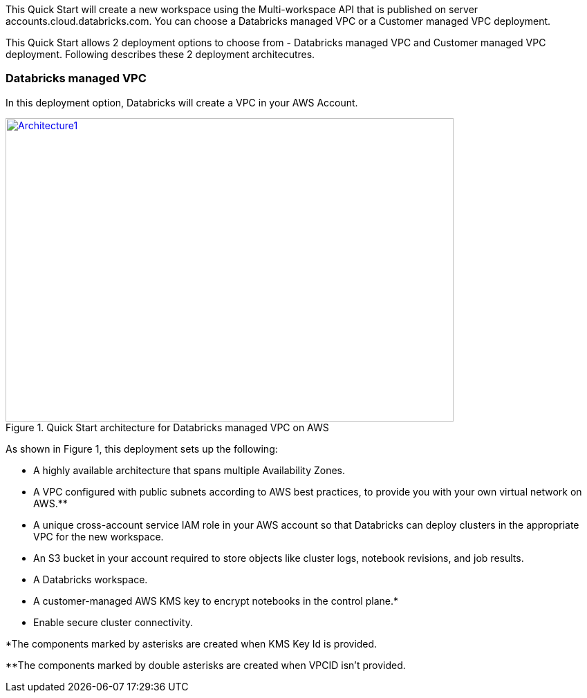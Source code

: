 This Quick Start will create a new workspace using the Multi-workspace API that is published on server accounts.cloud.databricks.com. You can choose a Databricks managed VPC or a Customer managed VPC deployment.

This Quick Start allows 2 deployment options to choose from - Databricks managed VPC  and Customer managed VPC deployment. Following describes these 2 deployment architecutres.

=== Databricks managed VPC

In this deployment option, Databricks will create a VPC in your AWS Account.

[#architecture1]
.Quick Start architecture for Databricks managed VPC on AWS
[link=images/architecture_databricks_managed.png]
image::../images/architecture_diagram.png[Architecture1,width=648,height=439]

As shown in Figure 1, this deployment sets up the following:

* A highly available architecture that spans multiple Availability Zones.
* A VPC configured with public subnets according to AWS best practices, to provide you with your own virtual network on AWS.**
* A unique cross-account service IAM role in your AWS account so that Databricks can deploy clusters in the appropriate VPC for the new workspace.
* An S3 bucket in your account required to store objects like cluster logs, notebook revisions, and job results.
* A Databricks workspace.
* A customer-managed AWS KMS key to encrypt notebooks in the control plane.*
* Enable secure cluster connectivity.

*The components marked by asterisks are created when KMS Key Id is provided.

**The components marked by double asterisks are created when VPCID isn't provided.